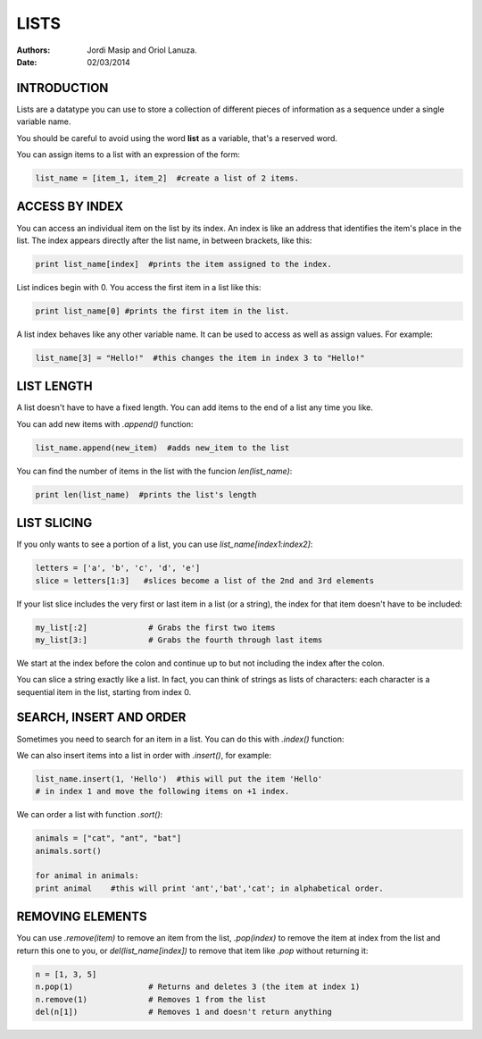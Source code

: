 

=====
LISTS
=====


:Authors: Jordi Masip and Oriol Lanuza.
:Date: 02/03/2014

INTRODUCTION
------------


Lists are a datatype you can use to store a collection of different pieces of information as a sequence under a single variable name.

You should be careful to avoid using the word **list** as a variable, that's a reserved word.

You can assign items to a list with an expression of the form:

.. code-block:: python

		list_name = [item_1, item_2]  #create a list of 2 items.




ACCESS BY INDEX
---------------


You can access an individual item on the list by its index. An index is like an address that identifies the item's place in the list. The index appears directly after the list name, in between brackets, like this:

.. code-block:: python

		print list_name[index]  #prints the item assigned to the index.

List indices begin with 0. You access the first item in a list like this: 

.. code-block:: python

		print list_name[0] #prints the first item in the list.

A list index behaves like any other variable name. It can be used to access as well as assign values. For example:

.. code-block:: python

		list_name[3] = "Hello!"  #this changes the item in index 3 to "Hello!"



LIST LENGTH
-----------



A list doesn't have to have a fixed length. You can add items to the end of a list any time you like.

You can add new items with *.append()* function:

.. code-block:: python

		list_name.append(new_item)  #adds new_item to the list

You can find the number of items in the list with the funcion *len(list_name)*:

.. code-block:: python

		print len(list_name)  #prints the list's length



LIST SLICING
------------


If you only wants to see a portion of a list, you can use *list_name[index1:index2]*:

.. code-block:: python

		letters = ['a', 'b', 'c', 'd', 'e']
		slice = letters[1:3]   #slices become a list of the 2nd and 3rd elements

If your list slice includes the very first or last item in a list (or a string), the index for that item doesn't have to be included:

.. code-block:: python

		my_list[:2]		# Grabs the first two items
		my_list[3:]		# Grabs the fourth through last items

We start at the index before the colon and continue up to but not including the index after the colon.

You can slice a string exactly like a list. In fact, you can think of strings as lists of characters: each character is a sequential item in the list, starting from index 0.



SEARCH, INSERT AND ORDER
------------------------


Sometimes you need to search for an item in a list. You can do this with *.index()* function:

.. code-block:: python
		animals = ["ant", "bat", "cat"]
		print animals.index("bat")      #this code will print 1,
	                                	#the index of item "bat".

We can also insert items into a list in order with *.insert()*, for example:

.. code-block:: python

		list_name.insert(1, 'Hello')  #this will put the item 'Hello'
		# in index 1 and move the following items on +1 index.


We can order a list with function *.sort()*:

.. code-block:: python

		animals = ["cat", "ant", "bat"]
		animals.sort()

		for animal in animals:
		print animal    #this will print 'ant','bat','cat'; in alphabetical order.



REMOVING ELEMENTS
-----------------


You can use *.remove(item)* to remove an item from the list, *.pop(index)* to remove the item at index from the list and return this one to you, or *del(list_name[index])* to remove that item like *.pop* without returning it:

.. code-block:: python

		n = [1, 3, 5]
		n.pop(1)		# Returns and deletes 3 (the item at index 1)
		n.remove(1)		# Removes 1 from the list
		del(n[1])		# Removes 1 and doesn't return anything











